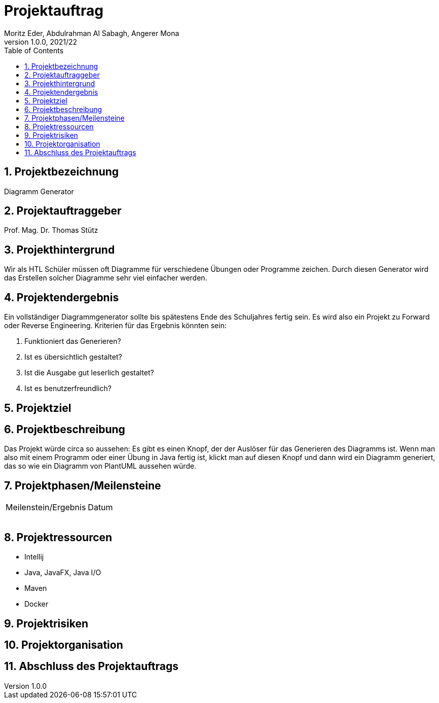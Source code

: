 = Projektauftrag
Moritz Eder, Abdulrahman Al Sabagh, Angerer Mona
1.0.0, 2021/22
ifndef::imagesdir[:imagesdir: images]
//:toc-placement!:  // prevents the generation of the doc at this position, so it can be printed afterwards
:sourcedir: ../src/main/java
:icons: font
:sectnums:    // Nummerierung der Überschriften / section numbering
:toc: left

//Need this blank line after ifdef, don't know why...
ifdef::backend-html5[]

// print the toc here (not at the default position)
//toc::[]

== Projektbezeichnung

Diagramm Generator

== Projektauftraggeber

Prof. Mag. Dr. Thomas Stütz

== Projekthintergrund

Wir als HTL Schüler müssen oft Diagramme für verschiedene Übungen oder Programme zeichen. Durch diesen Generator wird das Erstellen solcher Diagramme sehr viel einfacher werden.

== Projektendergebnis

Ein vollständiger Diagrammgenerator sollte bis spätestens Ende des Schuljahres fertig sein. Es wird also ein Projekt zu Forward oder Reverse Engineering. Kriterien für das Ergebnis könnten sein:

. Funktioniert das Generieren?
. Ist es übersichtlich gestaltet?
. Ist die Ausgabe gut leserlich gestaltet?
. Ist es benutzerfreundlich?

== Projektziel



== Projektbeschreibung

Das Projekt würde circa so aussehen: Es gibt es einen Knopf, der der Auslöser für das Generieren des Diagramms ist. Wenn man also mit einem Programm oder einer Übung in Java fertig ist, klickt man auf diesen Knopf und dann wird ein Diagramm generiert, das so wie ein Diagramm von PlantUML aussehen würde.

== Projektphasen/Meilensteine

|=======================
|Meilenstein/Ergebnis|Datum
|    |
|    |
|    |
|    |
|=======================

== Projektressourcen

* Intellij
* Java, JavaFX, Java I/O
* Maven
* Docker

== Projektrisiken



== Projektorganisation

== Abschluss des Projektauftrags



